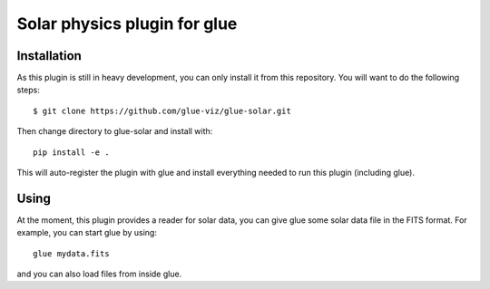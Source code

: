 Solar physics plugin for glue
=============================

.. image:: https://dev.azure.com/glue-viz/glue-solar/_apis/build/status/glue-viz.glue-solar?branchName=main
   :target: https://dev.azure.com/glue-viz/glue-solar/_build/

Installation
------------

As this plugin is still in heavy development, you can only install it from this repository.
You will want to do the following steps::

    $ git clone https://github.com/glue-viz/glue-solar.git

Then change directory to glue-solar and install with::

    pip install -e .

This will auto-register the plugin with glue and install everything needed to run this plugin (including glue).

Using
-----

At the moment, this plugin provides a reader for solar data, you can give glue some solar data file in the FITS format.
For example, you can start glue by using::

    glue mydata.fits

and you can also load files from inside glue.

